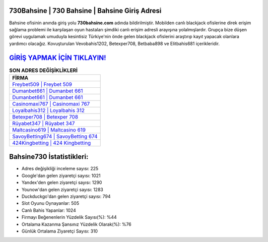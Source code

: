 ﻿730Bahsine | 730 Bahsine | Bahsine Giriş Adresi
===================================

.. image:: images/bahsine-giris.jpg
   :width: 600
   
Bahsine ofisinin anında giriş yolu **730bahsine.com** adında bildirilmiştir. Mobilden canlı blackjack ofislerine direk erişim sağlama problemi ile karşılaşan oyun hastaları şimdiki canlı erişim adresli arayışına yolalmışlardır. Grupça bize düşen görevi uygulamak umuduyla kesintisiz Türkiye'nin önde gelen  blackjack ofislerini araştırıp kayıt yapacak olanlara yardımcı olacağız. Kovuşturulan Vevobahis1202, Betexper708, Betbaba898 ve Elitbahis681 içerikleridir.

`GİRİŞ YAPMAK İÇİN TIKLAYIN! <https://uclck.me/gonow>`_
==============

.. list-table:: **SON ADRES DEĞİŞİKLİKLERİ**
   :widths: 100
   :header-rows: 1

   * - FİRMA
   * - `Freybet509 | Freybet 509 <freybet509-freybet-509-freybet-giris-adresi.html>`_
   * - `Dumanbet661 | Dumanbet 661 <dumanbet661-dumanbet-661-dumanbet-giris-adresi.html>`_
   * - `Dumanbet661 | Dumanbet 661 <dumanbet661-dumanbet-661-dumanbet-giris-adresi.html>`_	 
   * - `Casinomaxi767 | Casinomaxi 767 <casinomaxi767-casinomaxi-767-casinomaxi-giris-adresi.html>`_	 
   * - `Loyalbahis312 | Loyalbahis 312 <loyalbahis312-loyalbahis-312-loyalbahis-giris-adresi.html>`_ 
   * - `Betexper708 | Betexper 708 <betexper708-betexper-708-betexper-giris-adresi.html>`_
   * - `Rüyabet347 | Rüyabet 347 <ruyabet347-ruyabet-347-ruyabet-giris-adresi.html>`_	 
   * - `Maltcasino619 | Maltcasino 619 <maltcasino619-maltcasino-619-maltcasino-giris-adresi.html>`_
   * - `SavoyBetting674 | SavoyBetting 674 <savoybetting674-savoybetting-674-savoybetting-giris-adresi.html>`_
   * - `424Kingbetting | 424 Kingbetting <424kingbetting-424-kingbetting-kingbetting-giris-adresi.html>`_
	 
Bahsine730 İstatistikleri:
===================================	 
* Adres değişikliği inceleme sayısı: 225
* Google'dan gelen ziyaretçi sayısı: 1021
* Yandex'den gelen ziyaretçi sayısı: 1290
* Younow'dan gelen ziyaretçi sayısı: 1283
* Duckduckgo'dan gelen ziyaretçi sayısı: 794
* Slot Oyunu Oynayanlar: 505
* Canlı Bahis Yapanlar: 1024
* Firmayı Beğenenlerin Yüzdelik Sayısı(%): %44
* Ortalama Kazanma Şansınız Yüzdelik Olarak(%): %76
* Günlük Ortalama Ziyaretçi Sayısı: 310
